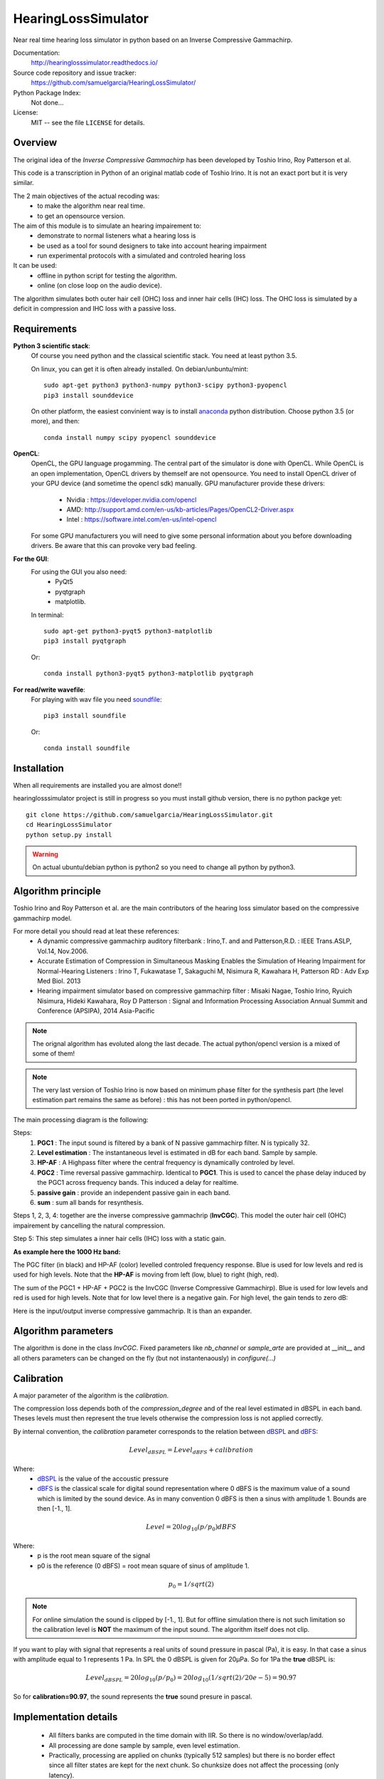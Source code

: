 HearingLossSimulator
======================

Near real time hearing loss simulator in python based on an Inverse Compressive Gammachirp. 


Documentation:
   http://hearinglosssimulator.readthedocs.io/

Source code repository and issue tracker:
   https://github.com/samuelgarcia/HearingLossSimulator/

Python Package Index:
    Not done...
    
License:
   MIT -- see the file ``LICENSE`` for details.


Overview
--------

The original idea of the *Inverse Compressive Gammachirp* has been developed
by Toshio Irino, Roy Patterson et al.

This code is a transcription in Python of an original matlab code of Toshio Irino.
It is not an exact port but it is very similar.

The 2 main objectives of the actual recoding was:
  * to make the algorithm near real time.
  * to get an opensource version.

The aim of this module is to simulate an hearing impairement to:
  * demonstrate to normal listeners what a hearing loss is 
  * be used as a tool for sound designers to take into account hearing impairment
  * run experimental protocols with a simulated and controled hearing loss


It can be used:
  * offline in python script for testing the algorithm.
  * online (on close loop on the audio device).

The algorithm simulates both outer hair cell (OHC) loss and  inner hair cells (IHC) loss.
The OHC loss is simulated by a deficit in compression and IHC loss with a passive loss.



Requirements
------------

**Python 3 scientific stack**:
    Of course you need python and the classical scientific stack.
    You need at least python 3.5.
        
    On linux, you can get it is often already installed.
    On debian/unbuntu/mint::
        
        sudo apt-get python3 python3-numpy python3-scipy python3-pyopencl
        pip3 install sounddevice
        
    On other platform, the easiest convinient way is to install anaconda_ python distribution.
    Choose python 3.5 (or more), and then::
        
        conda install numpy scipy pyopencl sounddevice

**OpenCL**:
    OpenCL, the GPU language progamming. The central part of the simulator is done
    with OpenCL. While OpenCL is an open implementation, OpenCL drivers by themself
    are not opensource. You need to install OpenCL driver of your GPU device (and sometime
    the opencl sdk) manually.
    GPU manufacturer provide these drivers:
        * Nvidia : https://developer.nvidia.com/opencl
        * AMD: http://support.amd.com/en-us/kb-articles/Pages/OpenCL2-Driver.aspx
        * Intel : https://software.intel.com/en-us/intel-opencl
    
    For some GPU manufacturers you will need to give some personal
    information about you before downloading drivers. Be aware that
    this can provoke very bad feeling.


**For the GUI**:
    For using the GUI you also need:
        * PyQt5
        * pyqtgraph
        * matplotlib.
        
    In terminal::
        
        sudo apt-get python3-pyqt5 python3-matplotlib
        pip3 install pyqtgraph
        
    Or::
        
        conda install python3-pyqt5 python3-matplotlib pyqtgraph

**For read/write wavefile**:
    For playing with wav file you need soundfile_::
    
        pip3 install soundfile
    
    Or::
    
        conda install soundfile
    

.. _anaconda: https://www.continuum.io/downloads/
.. _soundfile: http://pysoundfile.readthedocs.io/


Installation
------------

When all requirements are installed you are almost done!!

hearinglosssimulator project is still in progress so you must install github version,
there is no python packge yet::

    git clone https://github.com/samuelgarcia/HearingLossSimulator.git
    cd HearingLossSimulator
    python setup.py install 

.. warning::
    On actual ubuntu/debian python is python2 so you need to change all python by python3.




Algorithm principle
-------------------

Toshio Irino and Roy Patterson et al. are the main contributors of the hearing loss simulator based on the compressive gammachirp model.

For more detail you should read at leat these references:
  * A dynamic compressive gammachirp auditory filterbank : Irino,T. and and Patterson,R.D. : IEEE Trans.ASLP, Vol.14, Nov.2006.
  * Accurate Estimation of Compression in Simultaneous Masking Enables the Simulation of Hearing Impairment for Normal-Hearing Listeners : Irino T, Fukawatase T, Sakaguchi M, Nisimura R, Kawahara H, Patterson RD : Adv Exp Med Biol. 2013
  * Hearing impairment simulator based on compressive gammachirp filter : Misaki Nagae, Toshio Irino, Ryuich Nisimura, Hideki Kawahara, Roy D Patterson : Signal and Information Processing Association Annual Summit and Conference (APSIPA), 2014 Asia-Pacific

.. note:: The orignal algorithm has evoluted along the last decade.
    The actual python/opencl version is a mixed of some of them!

.. note:: The very last version of Toshio Irino is now based on minimum phase filter for the synthesis part
    (the level estimation  part remains the same as before) : this has not been ported in python/opencl.


The main processing diagram is the following:

.. image:: img/processing_diagram.png

Steps:
  1. **PGC1** : The input sound is filtered by a bank of N passive gammachirp filter. N is typically 32.
  2. **Level estimation** : The instantaneous level is estimated in dB for each band. Sample by sample.
  3. **HP-AF** : A Highpass filter where the central frequency is dynamically controled by level.
  4. **PGC2** : Time reversal passive gammachirp. Identical to **PGC1**. This is used to cancel
     the phase delay induced by the PGC1 across frequency bands. This induced a delay for realtime.
  5. **passive gain** : provide an independent passive gain in each band.
  6. **sum** : sum all bands for resynthesis.


Steps 1, 2, 3, 4:  together are the inverse compressive gammachrip (**InvCGC**).
This model the outer hair cell (OHC) impairement by cancelling the natural compression.

Step 5: This step simulates a inner hair cells (IHC) loss with a static gain.


**As example here the 1000 Hz band:**


The PGC filter (in black) and HP-AF (color) levelled controled frequency response.
Blue is used for low levels and red is used for high levels.
Note that the **HP-AF** is moving from left (low, blue) to right (high, red).

.. image:: img/filter_pgc_and_hpaf.png

The sum of the PGC1 + HP-AF + PGC2 is the InvCGC (Inverse Compressive Gammachirp).
Blue is used for low levels and red is used for high levels.
Note that for low level there is a negative gain. For high level, the gain tends to zero dB:

.. image:: img/filter_cgc.png

Here is the input/output inverse compressive gammachrip. It is than an expander.

.. image:: img/input_output_gain.png



Algorithm parameters
--------------------

The algorithm is done in the class `InvCGC`.
Fixed parameters like `nb_channel` or `sample_arte` are provided
at __init__ and all others parameters can be changed on the fly
(but not instantenaously) in `configure(...)`


.. automethod:: hearinglosssimulator.invcgc.InvCGC.__init__()
.. automethod:: hearinglosssimulator.invcgc.InvCGC.configure()


Calibration
-----------

A major parameter of the algorithm is the `calibration`.

The compression loss depends both of the `compression_degree` and of the real
level estimated in dBSPL in each band. Theses levels must then represent the true
levels otherwise the compression loss is not applied correctly.

By internal convention, the `calibration` parameter corresponds to the relation
between dBSPL_ and dBFS_:

.. math::
    
    Level_{dBSPL} = Level_{dBFS} + calibration


Where:
  * dBSPL_ is the value of the accoustic pressure
  * dBFS_ is the classical scale for digital sound representation
    where 0 dBFS is the maximum value of a sound which is limited by the sound device.
    As in many convention 0 dBFS is then a sinus with amplitude 1. Bounds are then [-1., 1].

    
.. math::

    Level = 20 log_{10}(p/p_0) dBFS

    
Where:
  * p is the root mean square of the signal
  * p0 is the reference (0 dBFS) = root mean square of sinus of amplitude 1.

.. math::
        
        p_0=1/sqrt(2)


    

.. note::

    For online simulation the sound is clipped by [-1., 1]. But for offline simulation 
    there is not such limitation so the calibration level is **NOT** the maximum 
    of the input sound. The algorithm itself does not clip.


If you want to play with signal that represents a real units of sound pressure in pascal (Pa),
it is easy. In that case a sinus with amplitude equal to 1 represents 1 Pa.
In SPL the 0 dBSPL is given for 20µPa. So for 1Pa the **true** dBSPL is:

.. math ::
    
    Level_{dBSPL} = 20 log_{10}(p/p_0) = 20 log_{10}(1/sqrt(2)/20e-5) = 90.97

So for **calibration=90.97**, the sound represents the **true** sound presure in pascal.

    




.. _dBFS: https://en.wikipedia.org/wiki/DBFS
.. _dBSPL: https://en.wikipedia.org/wiki/Sound_pressure#Sound_pressure_level



Implementation details
----------------------

  * All filters banks are computed in the time domain with IIR. So there is no window/overlap/add.
  * All processing are done sample by sample, even level estimation.
  * Practically, processing are applied on chunks (typically 512 samples) but
    there is no border effect since all filter states are kept for the next chunk. So chunksize
    does not affect the processing (only latency).
  * Filters are all biquadratic (more stable) = SOS (second order section)
  * Implementation of SOS is done with `form II`_.
  * Nmber of sections: 8 (PGC1) + 4 (dynamic HP-AF) + 8 (PGC2)
  * backward processing for PGC2 (time reversal) filter induces a delay.
    *delay=backward_chunksize-chunksize*. backward_chunksize affects the processing.
    If it is too small, it leads to distortion in low frequencies.
  * All HP-AF filters are precomputed for each band and each level before running.
    Filter coefficients are not computed on the fly.
  * Python/scipy is used for computing each filter (easy to debug)
  * OpenCl is used for applying filters (faster)
  * N sections for each channel are more or less computed in parrallel but performances
    depend of the GPU model.
    
    
.. _`form II` : https://en.wikipedia.org/wiki/Digital_biquad_filter#Direct_form_2



GUI
---

To start the main GUI::

    python start_online_hearingloss.py

On some windows installation, you can also double click on the *start_online_hearingloss.py*.

You should see this:

.. image:: img/screenshot.png




On the top toolbar there is:
  * **configure audio**: this open a dialog box for chosing the good
    sound device for input and output. You can play a sinus sound
    to test the output. Be carreful with the sound level you use to avoid inducing a true hearing loss !!
  * **configure GPU** : this open a dialog box for choosing the GPU
  * **calibration** this dialog box provide help to set the correct `calibration` 
    parameter which is the relation between dbFS and dBSPL. See `calibration`.
    In this dialog box, you play on an output audio device a sinus with an internal level
    equals to -30dbFS (or what ever). Make a real measurement with a sound level meter.
    Report the measurement and the relation is automatically deduced.

On the bottom you can setup for each ear:
  * the **compression_degree** for each band. 100% means no compression loss
    0% means full compresison loss. This give you the magenta curve.
  * **hearing level** which you want to simulate. The black curve.

The passive loss between magenta and black curve is automatically deduced.

Before running with **play/stop** you need to compute at least once the filters.
This can take sevral second depending on the machine.

When running you can bypass the simulator.

You also recompute on the fly new filters.

On the left, there are some presets. And you can save/load your preset in json files.
Json files are easy to edit with a standart text editor.




Examples
--------

:doc:`examples`



API Documentation
-----------------

:doc:`api`



